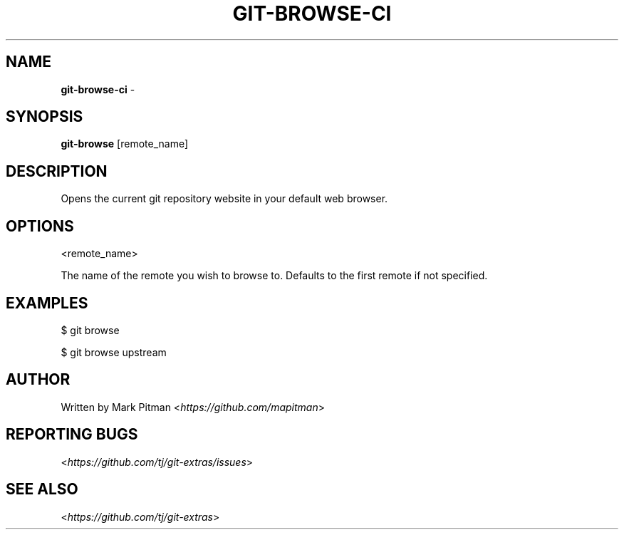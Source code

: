 .\" generated with Ronn/v0.7.3
.\" http://github.com/rtomayko/ronn/tree/0.7.3
.
.TH "GIT\-BROWSE\-CI" "1" "March 2022" "" "Git Extras"
.
.SH "NAME"
\fBgit\-browse\-ci\fR \-
.
.SH "SYNOPSIS"
\fBgit\-browse\fR [remote_name]
.
.SH "DESCRIPTION"
Opens the current git repository website in your default web browser\.
.
.SH "OPTIONS"
<remote_name>
.
.P
The name of the remote you wish to browse to\. Defaults to the first remote if not specified\.
.
.SH "EXAMPLES"
$ git browse
.
.P
$ git browse upstream
.
.SH "AUTHOR"
Written by Mark Pitman <\fIhttps://github\.com/mapitman\fR>
.
.SH "REPORTING BUGS"
<\fIhttps://github\.com/tj/git\-extras/issues\fR>
.
.SH "SEE ALSO"
<\fIhttps://github\.com/tj/git\-extras\fR>

